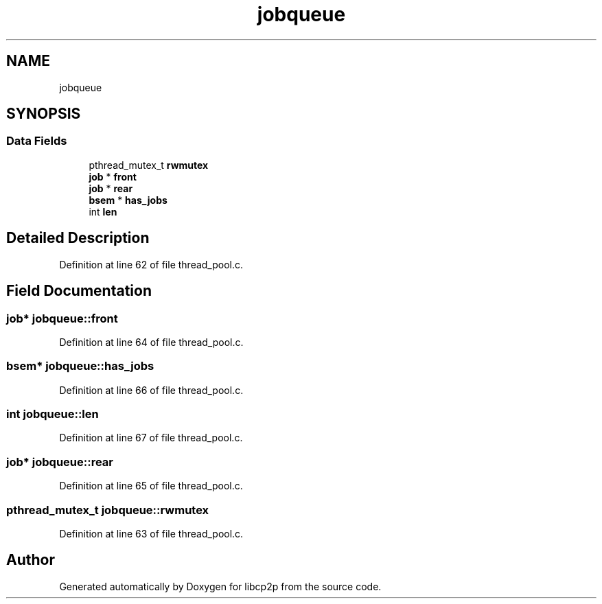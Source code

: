 .TH "jobqueue" 3 "Fri Jul 24 2020" "libcp2p" \" -*- nroff -*-
.ad l
.nh
.SH NAME
jobqueue
.SH SYNOPSIS
.br
.PP
.SS "Data Fields"

.in +1c
.ti -1c
.RI "pthread_mutex_t \fBrwmutex\fP"
.br
.ti -1c
.RI "\fBjob\fP * \fBfront\fP"
.br
.ti -1c
.RI "\fBjob\fP * \fBrear\fP"
.br
.ti -1c
.RI "\fBbsem\fP * \fBhas_jobs\fP"
.br
.ti -1c
.RI "int \fBlen\fP"
.br
.in -1c
.SH "Detailed Description"
.PP 
Definition at line 62 of file thread_pool\&.c\&.
.SH "Field Documentation"
.PP 
.SS "\fBjob\fP* jobqueue::front"

.PP
Definition at line 64 of file thread_pool\&.c\&.
.SS "\fBbsem\fP* jobqueue::has_jobs"

.PP
Definition at line 66 of file thread_pool\&.c\&.
.SS "int jobqueue::len"

.PP
Definition at line 67 of file thread_pool\&.c\&.
.SS "\fBjob\fP* jobqueue::rear"

.PP
Definition at line 65 of file thread_pool\&.c\&.
.SS "pthread_mutex_t jobqueue::rwmutex"

.PP
Definition at line 63 of file thread_pool\&.c\&.

.SH "Author"
.PP 
Generated automatically by Doxygen for libcp2p from the source code\&.
